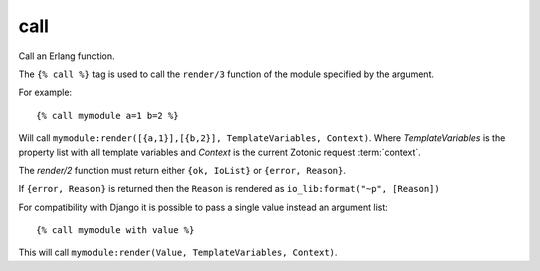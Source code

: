 
.. index:: tag; call
.. _tag-call:

call
====

Call an Erlang function.

The ``{% call %}`` tag is used to call the ``render/3`` function of the module specified by the argument.

For example::

   {% call mymodule a=1 b=2 %}

Will call ``mymodule:render([{a,1}],[{b,2}], TemplateVariables, Context)``.  Where `TemplateVariables` is the property list with all template variables and `Context` is the current Zotonic request :term:`context`.

The `render/2` function must return either ``{ok, IoList}`` or ``{error, Reason}``.

If ``{error, Reason}`` is returned then the ``Reason`` is rendered as ``io_lib:format("~p", [Reason])``

For compatibility with Django it is possible to pass a single value instead an argument list::

   {% call mymodule with value %}

This will call ``mymodule:render(Value, TemplateVariables, Context)``.
